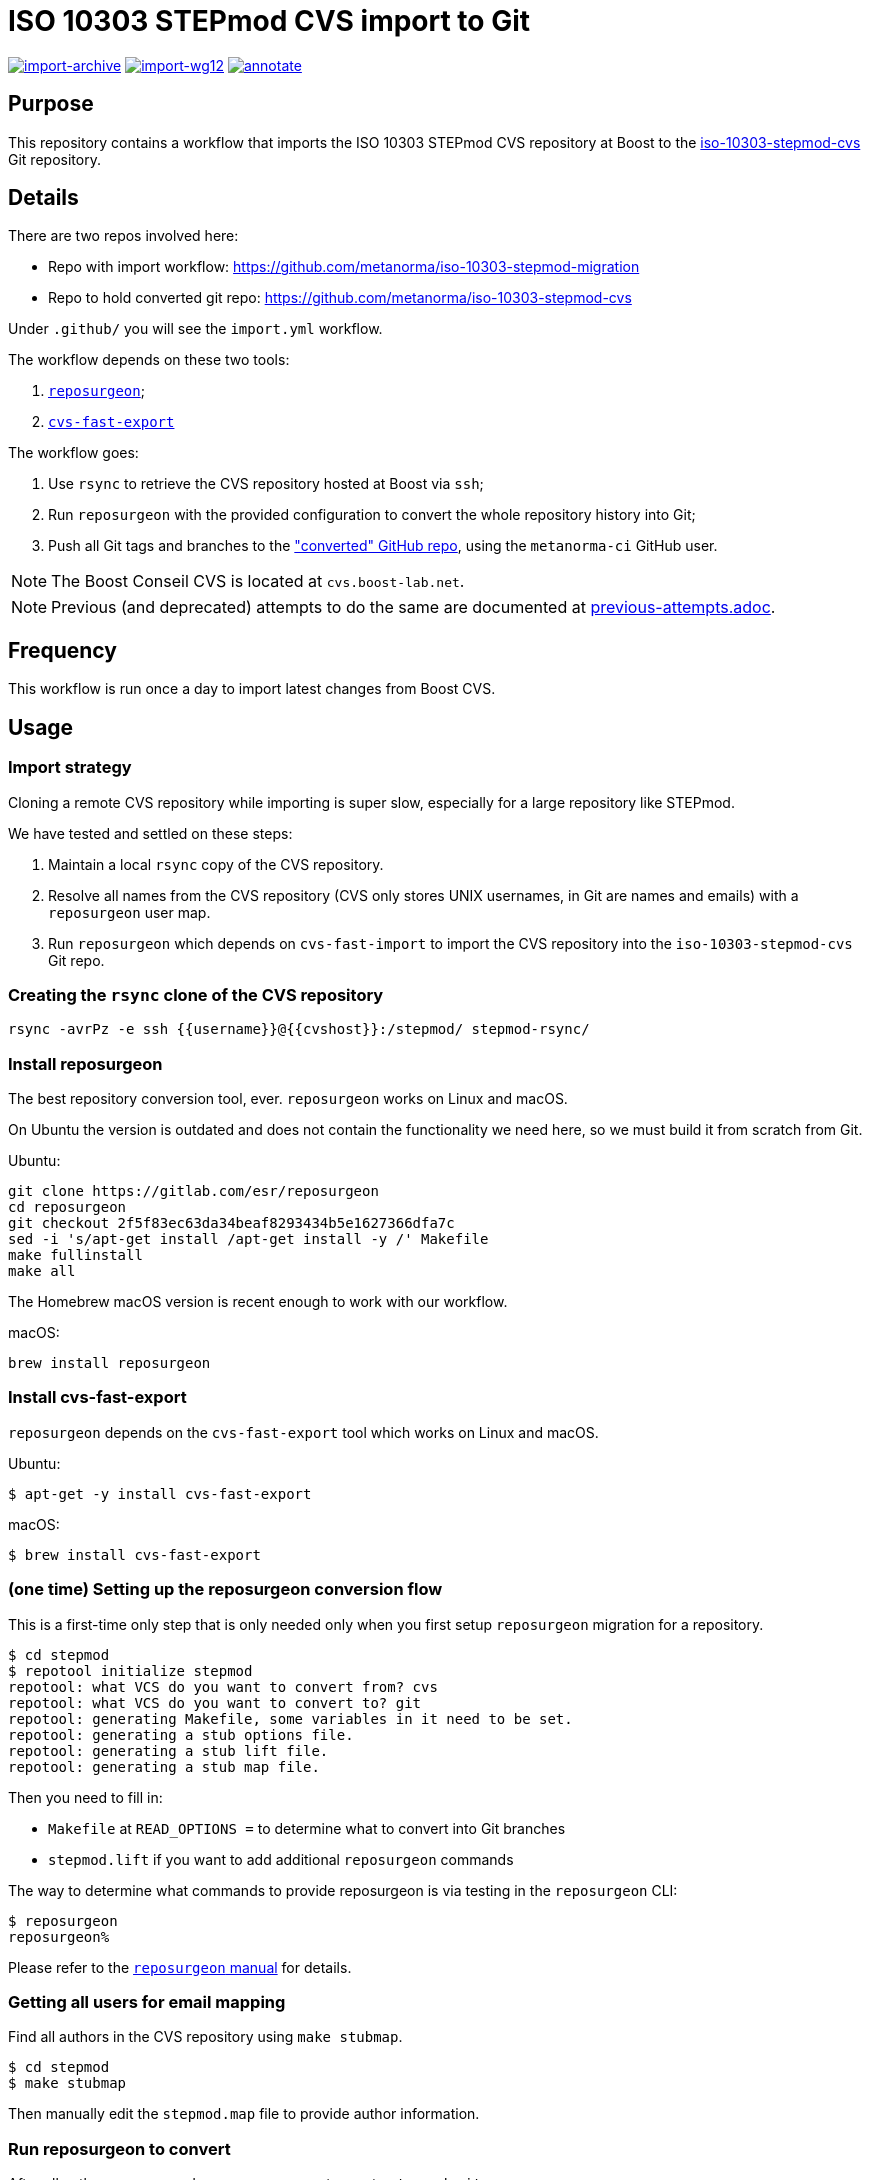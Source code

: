 = ISO 10303 STEPmod CVS import to Git

image:https://github.com/metanorma/iso-10303-stepmod-migration/actions/workflows/import-archive.yml/badge.svg["import-archive", link="https://github.com/metanorma/iso-10303-stepmod-migration/actions/workflows/import-archive.yml"]
image:https://github.com/metanorma/iso-10303-stepmod-migration/actions/workflows/import-wg12.yml/badge.svg["import-wg12", link="https://github.com/metanorma/iso-10303-stepmod-migration/actions/workflows/import-wg12.yml"]
image:https://github.com/metanorma/iso-10303-stepmod-migration/actions/workflows/annotate.yml/badge.svg["annotate", link="https://github.com/metanorma/iso-10303-stepmod-migration/actions/workflows/annotate.yml"]

== Purpose

This repository contains a workflow that imports the ISO 10303
STEPmod CVS repository at Boost to the
https://github.com/metanorma/iso-10303-stepmod-cvs[iso-10303-stepmod-cvs]
Git repository.


== Details

There are two repos involved here:

* Repo with import workflow: https://github.com/metanorma/iso-10303-stepmod-migration
* Repo to hold converted git repo: https://github.com/metanorma/iso-10303-stepmod-cvs

Under `.github/` you will see the `import.yml` workflow.

The workflow depends on these two tools:

. https://gitlab.com/esr/reposurgeon[`reposurgeon`];
. https://gitlab.com/esr/cvs-fast-export[`cvs-fast-export`]

The workflow goes:

. Use `rsync` to retrieve the CVS repository hosted at Boost via `ssh`;

. Run `reposurgeon` with the provided configuration to convert the whole
  repository history into Git;

. Push all Git tags and branches to the
  https://github.com/metanorma/iso-10303-stepmod-cvs["converted" GitHub repo],
  using the `metanorma-ci` GitHub user.

NOTE: The Boost Conseil CVS is located at `cvs.boost-lab.net`.

NOTE: Previous (and deprecated) attempts to do the same are documented at
link:previous-attempts.adoc[].


== Frequency

This workflow is run once a day to import latest changes from Boost CVS.


== Usage

=== Import strategy

Cloning a remote CVS repository while importing is super slow,
especially for a large repository like STEPmod.

We have tested and settled on these steps:

. Maintain a local `rsync` copy of the CVS repository.

. Resolve all names from the CVS repository (CVS only stores UNIX usernames, in
Git are names and emails) with a `reposurgeon` user map.

. Run `reposurgeon` which depends on `cvs-fast-import` to import the CVS
repository into the `iso-10303-stepmod-cvs` Git repo.


=== Creating the `rsync` clone of the CVS repository

[source,sh]
----
rsync -avrPz -e ssh {{username}}@{{cvshost}}:/stepmod/ stepmod-rsync/
----

=== Install reposurgeon

The best repository conversion tool, ever. `reposurgeon` works on Linux and
macOS.

On Ubuntu the version is outdated and does not contain the functionality we need
here, so we must build it from scratch from Git.

Ubuntu:
[source,sh]
----
git clone https://gitlab.com/esr/reposurgeon
cd reposurgeon
git checkout 2f5f83ec63da34beaf8293434b5e1627366dfa7c
sed -i 's/apt-get install /apt-get install -y /' Makefile
make fullinstall
make all
----

The Homebrew macOS version is recent enough to work with our workflow.

macOS:
[source,sh]
----
brew install reposurgeon
----

=== Install cvs-fast-export

`reposurgeon` depends on the `cvs-fast-export` tool which works on Linux and
macOS.

Ubuntu:
[source,sh]
----
$ apt-get -y install cvs-fast-export
----

macOS:
[source,sh]
----
$ brew install cvs-fast-export
----


=== (one time) Setting up the reposurgeon conversion flow

This is a first-time only step that is only needed only when you first setup
`reposurgeon` migration for a repository.

[source,sh]
----
$ cd stepmod
$ repotool initialize stepmod
repotool: what VCS do you want to convert from? cvs
repotool: what VCS do you want to convert to? git
repotool: generating Makefile, some variables in it need to be set.
repotool: generating a stub options file.
repotool: generating a stub lift file.
repotool: generating a stub map file.
----

Then you need to fill in:

* `Makefile` at `READ_OPTIONS =` to determine what to convert into Git branches
* `stepmod.lift` if you want to add additional `reposurgeon` commands

The way to determine what commands to provide reposurgeon is via testing in the `reposurgeon` CLI:

[source,sh]
----
$ reposurgeon
reposurgeon%
----

Please refer to the
http://www.catb.org/~esr/reposurgeon/repository-editing.html[`reposurgeon` manual]
for details.


=== Getting all users for email mapping

Find all authors in the CVS repository using `make stubmap`.

[source,sh]
----
$ cd stepmod
$ make stubmap
----

Then manually edit the `stepmod.map` file to provide author information.


=== Run reposurgeon to convert

After all authors are mapped, run `reposurgeon` to create `stepmod-git`.

[source,sh]
----
$ # assume that stepmod-rsync is the rsync copy
$ cd stepmod
$ # link the rsync'ed copy's /stepmod directory to stepmod-mirror
$ ln -s ../stepmod-rsync/stepmod stepmod-mirror
$ # run reposurgeon to perform conversion
$ make
----

The converted Git repo will be available at `stepmod/stepmod-git`.


=== Upload the converted Git repo

We actually use more complicated steps to upload commits via GHA iteratively
in batches of commits (see import.yaml), but locally the following works.

[source,sh]
----
$ cd stepmod/stepmod-git
$ git remote add origin git@github.com/metanorma/iso-10303-stepmod-cvs
$ git push --all
$ git push --tags
----
